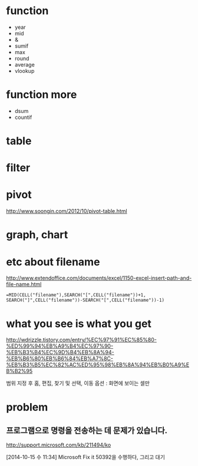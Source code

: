* function

- year
- mid
- &
- sumif
- max
- round
- average
- vlookup

* function more

- dsum
- countif

* table
* filter
* pivot

http://www.soongin.com/2012/10/pivot-table.html

* graph, chart

* etc about filename

http://www.extendoffice.com/documents/excel/1150-excel-insert-path-and-file-name.html

#+BEGIN_SRC excel
=MID(CELL("filename"),SEARCH("[",CELL("filename"))+1, SEARCH("]",CELL("filename"))-SEARCH("[",CELL("filename"))-1)
#+END_SRC 

* what you see is what you get

http://wdrizzle.tistory.com/entry/%EC%97%91%EC%85%80-%ED%99%94%EB%A9%B4%EC%97%90-%EB%B3%B4%EC%9D%B4%EB%8A%94-%EB%B6%80%EB%B6%84%EB%A7%8C-%EB%B3%B5%EC%82%AC%ED%95%98%EB%8A%94%EB%B0%A9%EB%B2%95

범위 지정 후 
홈, 편집, 찾기 및 선택, 이동 옵션 : 화면에 보이는 셀만

* problem

** 프로그램으로 명령을 전송하는 데 문제가 있습니다.

http://support.microsoft.com/kb/211494/ko

[2014-10-15 수 11:34] Microsoft Fix it 50392을 수행하다, 그리고 대기

